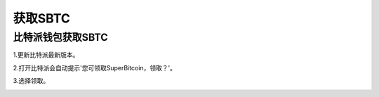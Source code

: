 获取SBTC
=============

比特派钱包获取SBTC
------------------------

1.更新比特派最新版本。

2.打开比特派会自动提示'您可领取SuperBitcoin，领取？'。

.. image:: ../img/Bitcoinsbtc.png
    :width: 320px
    :height: 520px
    :scale: 100%
    :align: center

3.选择领取。

.. image:: ../img/sbtcmess.png
    :width: 320px
    :height: 520px
    :scale: 100%
    :align: center
